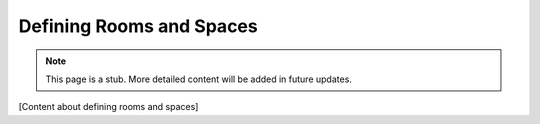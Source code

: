 Defining Rooms and Spaces
=========================

.. note::
   This page is a stub. More detailed content will be added in future updates.

[Content about defining rooms and spaces]
